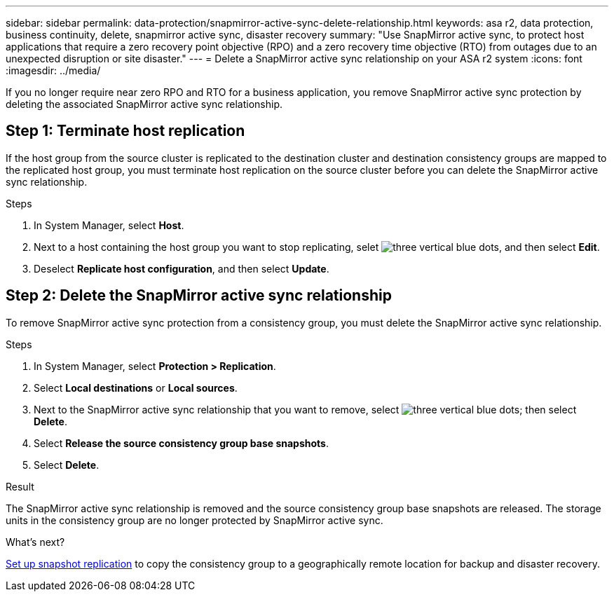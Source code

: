 ---
sidebar: sidebar
permalink: data-protection/snapmirror-active-sync-delete-relationship.html
keywords: asa r2, data protection, business continuity, delete, snapmirror active sync, disaster recovery
summary: "Use SnapMirror active sync, to protect host applications that require a zero recovery point objective (RPO) and a zero recovery time objective (RTO) from outages due to an unexpected disruption or site disaster."
---
= Delete a SnapMirror active sync relationship on your ASA r2 system
:icons: font
:imagesdir: ../media/

[.lead]
If you no longer require near zero RPO and RTO for a business application, you remove SnapMirror active sync protection by deleting the associated SnapMirror active sync relationship.

== Step 1: Terminate host replication

If the host group from the source cluster is replicated to the destination cluster and destination consistency groups are mapped to the replicated host group, you must terminate host replication on the source cluster before you can delete the SnapMirror active sync relationship. 

.Steps

. In System Manager, select *Host*.
. Next to a host containing the host group you want to stop replicating, selet image:icon_kabob.gif[three vertical blue dots], and then select *Edit*.
. Deselect *Replicate host configuration*, and then select *Update*.

== Step 2: Delete the SnapMirror active sync relationship

To remove SnapMirror active sync protection from a consistency group, you must delete the SnapMirror active sync relationship. 

.Steps

. In System Manager, select *Protection > Replication*.
. Select *Local destinations* or *Local sources*.
. Next to the SnapMirror active sync relationship that you want to remove, select image:icon_kabob.gif[three vertical blue dots]; then select *Delete*.
. Select *Release the source consistency group base snapshots*.
. Select *Delete*.

.Result
The SnapMirror active sync relationship is removed and the source consistency group base snapshots are released.  The storage units in the consistency group are no longer protected by SnapMirror active sync.

.What's next?
link:snapshot-replication.html[Set up snapshot replication] to copy the consistency group to a geographically remote location for backup and disaster recovery.


// 2024 Sept 24, ONTAPDOC-3156